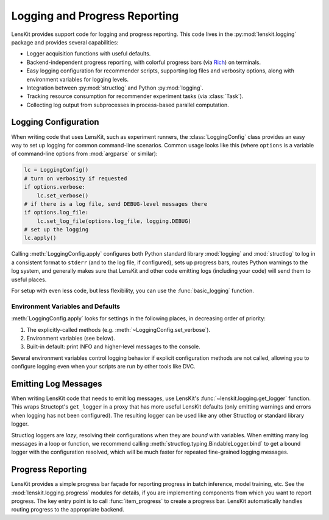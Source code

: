 Logging and Progress Reporting
==============================

.. _Rich: https://rich.readthedocs.io/

.. py:currentmodule:: lenskit.logging

LensKit provides support code for logging and progress reporting.  This code
lives in the :py:mod:`lenskit.logging` package and provides several
capabilities:

-   Logger acquisition functions with useful defaults.
-   Backend-independent progress reporting, with colorful progress bars (via
    Rich_) on terminals.
-   Easy logging configuration for recommender scripts, supporting log files and
    verbosity options, along with environment variables for logging levels.
-   Integration between :py:mod:`structlog` and Python :py:mod:`logging`.
-   Tracking resource consumption for recommender experiment tasks (via :class:`Task`).
-   Collecting log output from subprocesses in process-based parallel computation.

Logging Configuration
~~~~~~~~~~~~~~~~~~~~~

When writing code that uses LensKit, such as experiment runners, the
:class:`LoggingConfig` class provides an easy way to set up logging for
common command-line scenarios.  Common usage looks like this (where ``options``
is a variable of command-line options from :mod:`argparse` or similar):

.. code:: python

    lc = LoggingConfig()
    # turn on verbosity if requested
    if options.verbose:
        lc.set_verbose()
    # if there is a log file, send DEBUG-level messages there
    if options.log_file:
        lc.set_log_file(options.log_file, logging.DEBUG)
    # set up the logging
    lc.apply()

Calling :meth:`LoggingConfig.apply` configures both Python standard library
:mod:`logging` and :mod:`structlog` to log in a consistent format to ``stderr``
(and to the log file, if configured), sets up progress bars, routes Python
warnings to the log system, and generally makes sure that LensKit and other code
emitting logs (including your code) will send them to useful places.

For setup with even less code, but less flexibility, you can use the
:func:`basic_logging` function.

Environment Variables and Defaults
----------------------------------

:meth:`LoggingConfig.apply` looks for settings in the following places, in
decreasing order of priority:

1.  The explicitly-called methods (e.g. :meth:`~LoggingConfig.set_verbose`).
2.  Environment variables (see below).
3.  Built-in default: print INFO and higher-level messages to the console.

Several environment variables control logging behavior if explicit configuration
methods are not called, allowing you to configure logging even when your scripts
are run by other tools like DVC.

.. envvar:: LK_LOG_LEVEL

    The log level for console log output.  Defaults to ``INFO``.

.. envvar:: LK_LOG_FILE

    Path to a log file to receive log messages.

.. envvar:: LK_LOG_FILE_LEVEL

    The level for messages going to the log file.  Defaults to the console log
    level; this allows you to send ``DEBUG`` messages to the file while only
    ``INFO`` messages go to the console.

Emitting Log Messages
~~~~~~~~~~~~~~~~~~~~~

When writing LensKit code that needs to emit log messages, use LensKit's
:func:`~lenskit.logging.get_logger` function.  This wraps Structopt's
``get_logger`` in a proxy that has more useful LensKit defaults (only emitting
warnings and errors when logging has not been configured).  The resulting logger
can be used like any other Structlog or standard library logger.

Structlog loggers are *lazy*, resolving their configurations when they are
*bound* with variables. When emitting many log messages in a loop or function,
we recommend calling :meth:`structlog.typing.BindableLogger.bind` to get a bound
logger with the configuration resolved, which will be much faster for repeated
fine-grained logging messages.

Progress Reporting
~~~~~~~~~~~~~~~~~~

LensKit provides a simple progress bar façade for reporting progress in batch
inference, model training, etc.  See the :mod:`lenskit.logging.progress` modules
for details, if you are implementing components from which you want to report
progress.  The key entry point is to call :func:`item_progress` to create a
progress bar.  LensKit automatically handles routing progress to the appropriate
backend.
